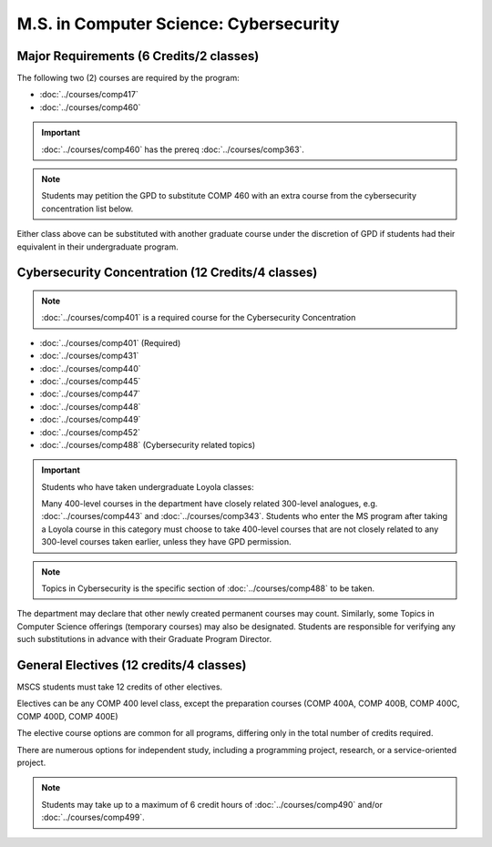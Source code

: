 .. index::
    Graduate Track
    M.S. in Computer Science
    Cybersecurity

#######################################
M.S. in Computer Science: Cybersecurity
#######################################

****************************************
Major Requirements (6 Credits/2 classes)
****************************************

The following two (2) courses are required by the program:

* :doc:`../courses/comp417`
* :doc:`../courses/comp460`

.. important::

    :doc:`../courses/comp460` has the prereq :doc:`../courses/comp363`.

.. note::

    Students may petition the GPD to substitute COMP 460 with an extra course from the cybersecurity concentration list below.

Either class above can be substituted with another graduate course under the discretion of GPD if students had their equivalent in their undergraduate program.

**************************************************
Cybersecurity Concentration (12 Credits/4 classes)
**************************************************

.. note::

  :doc:`../courses/comp401` is a required course for the Cybersecurity Concentration

* :doc:`../courses/comp401` (Required)
* :doc:`../courses/comp431`
* :doc:`../courses/comp440`
* :doc:`../courses/comp445`
* :doc:`../courses/comp447`
* :doc:`../courses/comp448`
* :doc:`../courses/comp449`
* :doc:`../courses/comp452`
* :doc:`../courses/comp488` (Cybersecurity related topics)

.. important::

  Students who have taken undergraduate Loyola classes:

  Many 400-level courses in the department have closely related 300-level analogues, e.g. :doc:`../courses/comp443` and :doc:`../courses/comp343`. Students who enter the MS program after taking a Loyola course in this category must choose to take 400-level courses that are not closely related to any 300-level courses taken earlier, unless they have GPD permission.

.. note::

 Topics in Cybersecurity is the specific section of :doc:`../courses/comp488` to be taken.

The department may declare that other newly created permanent courses may count. Similarly, some Topics in Computer Science offerings (temporary courses) may also be designated. Students are responsible for verifying any such substitutions in advance with their Graduate Program Director.

****************************************
General Electives (12 credits/4 classes)
****************************************

MSCS students must take 12 credits of other electives.

Electives can be any COMP 400 level class, except the preparation courses (COMP 400A, COMP 400B, COMP 400C, COMP 400D, COMP 400E)

The elective course options are common for all programs, differing only in the total number of credits required.

There are numerous options for independent study, including a programming project, research, or a service-oriented project.

.. note::

  Students may take up to a maximum of 6 credit hours of :doc:`../courses/comp490` and/or :doc:`../courses/comp499`.